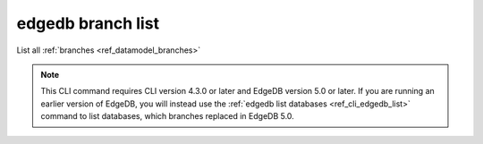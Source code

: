 .. _ref_cli_edgedb_branch_list:


==================
edgedb branch list
==================

List all :ref:`branches <ref_datamodel_branches>`

.. cli:synopsis::

    edgedb branch list

.. note::

    This CLI command requires CLI version 4.3.0 or later and EdgeDB version 5.0
    or later. If you are running an earlier version of EdgeDB, you will instead
    use the :ref:`edgedb list databases <ref_cli_edgedb_list>` command to list
    databases, which branches replaced in EdgeDB 5.0.
